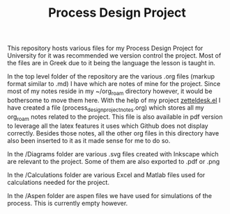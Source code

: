 #+TITLE: Process Design Project

This repository hosts various files for my Process Design Project for University for it was recommended we version control the project. Most of the files are in Greek due to it being the language the lesson is taught in.

In the top level folder of the repository are the various .org files (markup format similar to .md) I have which are notes of mine for the project. Since most of my notes reside in my ~/org_roam directory however, it would be bothersome to move them here. With the help of my project [[https://github.com/Vidianos-Giannitsis/zetteldesk.el][zetteldesk.el]] I have created a file (process_design_project_notes.org) which stores all my org_roam notes related to the project. This file is also available in pdf version to leverage all the latex features it uses which Github does not display correctly. Besides those notes, all the other org files in this directory have also been inserted to it as it made sense for me to do so.

In the /Diagrams folder are various .svg files created with Inkscape which are relevant to the project. Some of them are also exported to .pdf or .png

In the /Calculations folder are various Excel and Matlab files used for calculations needed for the project.

In the /Aspen folder are aspen files we have used for simulations of the process. This is currently empty however.
